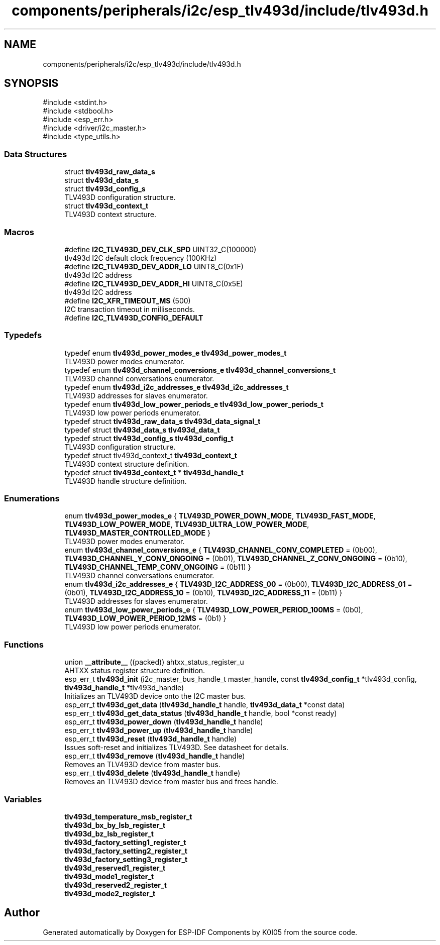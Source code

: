 .TH "components/peripherals/i2c/esp_tlv493d/include/tlv493d.h" 3 "ESP-IDF Components by K0I05" \" -*- nroff -*-
.ad l
.nh
.SH NAME
components/peripherals/i2c/esp_tlv493d/include/tlv493d.h
.SH SYNOPSIS
.br
.PP
\fR#include <stdint\&.h>\fP
.br
\fR#include <stdbool\&.h>\fP
.br
\fR#include <esp_err\&.h>\fP
.br
\fR#include <driver/i2c_master\&.h>\fP
.br
\fR#include <type_utils\&.h>\fP
.br

.SS "Data Structures"

.in +1c
.ti -1c
.RI "struct \fBtlv493d_raw_data_s\fP"
.br
.ti -1c
.RI "struct \fBtlv493d_data_s\fP"
.br
.ti -1c
.RI "struct \fBtlv493d_config_s\fP"
.br
.RI "TLV493D configuration structure\&. "
.ti -1c
.RI "struct \fBtlv493d_context_t\fP"
.br
.RI "TLV493D context structure\&. "
.in -1c
.SS "Macros"

.in +1c
.ti -1c
.RI "#define \fBI2C_TLV493D_DEV_CLK_SPD\fP   UINT32_C(100000)"
.br
.RI "tlv493d I2C default clock frequency (100KHz) "
.ti -1c
.RI "#define \fBI2C_TLV493D_DEV_ADDR_LO\fP   UINT8_C(0x1F)"
.br
.RI "tlv493d I2C address "
.ti -1c
.RI "#define \fBI2C_TLV493D_DEV_ADDR_HI\fP   UINT8_C(0x5E)"
.br
.RI "tlv493d I2C address "
.ti -1c
.RI "#define \fBI2C_XFR_TIMEOUT_MS\fP   (500)"
.br
.RI "I2C transaction timeout in milliseconds\&. "
.ti -1c
.RI "#define \fBI2C_TLV493D_CONFIG_DEFAULT\fP"
.br
.in -1c
.SS "Typedefs"

.in +1c
.ti -1c
.RI "typedef enum \fBtlv493d_power_modes_e\fP \fBtlv493d_power_modes_t\fP"
.br
.RI "TLV493D power modes enumerator\&. "
.ti -1c
.RI "typedef enum \fBtlv493d_channel_conversions_e\fP \fBtlv493d_channel_conversions_t\fP"
.br
.RI "TLV493D channel conversations enumerator\&. "
.ti -1c
.RI "typedef enum \fBtlv493d_i2c_addresses_e\fP \fBtlv493d_i2c_addresses_t\fP"
.br
.RI "TLV493D addresses for slaves enumerator\&. "
.ti -1c
.RI "typedef enum \fBtlv493d_low_power_periods_e\fP \fBtlv493d_low_power_periods_t\fP"
.br
.RI "TLV493D low power periods enumerator\&. "
.ti -1c
.RI "typedef struct \fBtlv493d_raw_data_s\fP \fBtlv493d_data_signal_t\fP"
.br
.ti -1c
.RI "typedef struct \fBtlv493d_data_s\fP \fBtlv493d_data_t\fP"
.br
.ti -1c
.RI "typedef struct \fBtlv493d_config_s\fP \fBtlv493d_config_t\fP"
.br
.RI "TLV493D configuration structure\&. "
.ti -1c
.RI "typedef struct tlv493d_context_t \fBtlv493d_context_t\fP"
.br
.RI "TLV493D context structure definition\&. "
.ti -1c
.RI "typedef struct \fBtlv493d_context_t\fP * \fBtlv493d_handle_t\fP"
.br
.RI "TLV493D handle structure definition\&. "
.in -1c
.SS "Enumerations"

.in +1c
.ti -1c
.RI "enum \fBtlv493d_power_modes_e\fP { \fBTLV493D_POWER_DOWN_MODE\fP, \fBTLV493D_FAST_MODE\fP, \fBTLV493D_LOW_POWER_MODE\fP, \fBTLV493D_ULTRA_LOW_POWER_MODE\fP, \fBTLV493D_MASTER_CONTROLLED_MODE\fP }"
.br
.RI "TLV493D power modes enumerator\&. "
.ti -1c
.RI "enum \fBtlv493d_channel_conversions_e\fP { \fBTLV493D_CHANNEL_CONV_COMPLETED\fP = (0b00), \fBTLV493D_CHANNEL_Y_CONV_ONGOING\fP = (0b01), \fBTLV493D_CHANNEL_Z_CONV_ONGOING\fP = (0b10), \fBTLV493D_CHANNEL_TEMP_CONV_ONGOING\fP = (0b11) }"
.br
.RI "TLV493D channel conversations enumerator\&. "
.ti -1c
.RI "enum \fBtlv493d_i2c_addresses_e\fP { \fBTLV493D_I2C_ADDRESS_00\fP = (0b00), \fBTLV493D_I2C_ADDRESS_01\fP = (0b01), \fBTLV493D_I2C_ADDRESS_10\fP = (0b10), \fBTLV493D_I2C_ADDRESS_11\fP = (0b11) }"
.br
.RI "TLV493D addresses for slaves enumerator\&. "
.ti -1c
.RI "enum \fBtlv493d_low_power_periods_e\fP { \fBTLV493D_LOW_POWER_PERIOD_100MS\fP = (0b0), \fBTLV493D_LOW_POWER_PERIOD_12MS\fP = (0b1) }"
.br
.RI "TLV493D low power periods enumerator\&. "
.in -1c
.SS "Functions"

.in +1c
.ti -1c
.RI "union \fB__attribute__\fP ((packed)) ahtxx_status_register_u"
.br
.RI "AHTXX status register structure definition\&. "
.ti -1c
.RI "esp_err_t \fBtlv493d_init\fP (i2c_master_bus_handle_t master_handle, const \fBtlv493d_config_t\fP *tlv493d_config, \fBtlv493d_handle_t\fP *tlv493d_handle)"
.br
.RI "Initializes an TLV493D device onto the I2C master bus\&. "
.ti -1c
.RI "esp_err_t \fBtlv493d_get_data\fP (\fBtlv493d_handle_t\fP handle, \fBtlv493d_data_t\fP *const data)"
.br
.ti -1c
.RI "esp_err_t \fBtlv493d_get_data_status\fP (\fBtlv493d_handle_t\fP handle, bool *const ready)"
.br
.ti -1c
.RI "esp_err_t \fBtlv493d_power_down\fP (\fBtlv493d_handle_t\fP handle)"
.br
.ti -1c
.RI "esp_err_t \fBtlv493d_power_up\fP (\fBtlv493d_handle_t\fP handle)"
.br
.ti -1c
.RI "esp_err_t \fBtlv493d_reset\fP (\fBtlv493d_handle_t\fP handle)"
.br
.RI "Issues soft-reset and initializes TLV493D\&. See datasheet for details\&. "
.ti -1c
.RI "esp_err_t \fBtlv493d_remove\fP (\fBtlv493d_handle_t\fP handle)"
.br
.RI "Removes an TLV493D device from master bus\&. "
.ti -1c
.RI "esp_err_t \fBtlv493d_delete\fP (\fBtlv493d_handle_t\fP handle)"
.br
.RI "Removes an TLV493D device from master bus and frees handle\&. "
.in -1c
.SS "Variables"

.in +1c
.ti -1c
.RI "\fBtlv493d_temperature_msb_register_t\fP"
.br
.ti -1c
.RI "\fBtlv493d_bx_by_lsb_register_t\fP"
.br
.ti -1c
.RI "\fBtlv493d_bz_lsb_register_t\fP"
.br
.ti -1c
.RI "\fBtlv493d_factory_setting1_register_t\fP"
.br
.ti -1c
.RI "\fBtlv493d_factory_setting2_register_t\fP"
.br
.ti -1c
.RI "\fBtlv493d_factory_setting3_register_t\fP"
.br
.ti -1c
.RI "\fBtlv493d_reserved1_register_t\fP"
.br
.ti -1c
.RI "\fBtlv493d_mode1_register_t\fP"
.br
.ti -1c
.RI "\fBtlv493d_reserved2_register_t\fP"
.br
.ti -1c
.RI "\fBtlv493d_mode2_register_t\fP"
.br
.in -1c
.SH "Author"
.PP 
Generated automatically by Doxygen for ESP-IDF Components by K0I05 from the source code\&.

